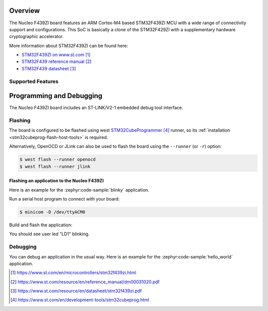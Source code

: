 .. zephyr:board:: nucleo_f439zi

Overview
********

The Nucleo F439ZI board features an ARM Cortex-M4 based STM32F439ZI MCU
with a wide range of connectivity support and configurations. This SoC
is basically a clone of the STM32F429ZI with a supplementary hardware
cryptographic accelerator.

More information about STM32F439ZI can be found here:

- `STM32F439ZI on www.st.com`_
- `STM32F439 reference manual`_
- `STM32F439 datasheet`_

Supported Features
==================

.. zephyr:board-supported-hw::

Programming and Debugging
*************************

.. zephyr:board-supported-runners::

The Nucleo F439ZI board includes an ST-LINK/V2-1 embedded debug tool interface.

Flashing
========

The board is configured to be flashed using west `STM32CubeProgrammer`_ runner,
so its :ref:`installation <stm32cubeprog-flash-host-tools>` is required.

Alternatively, OpenOCD or JLink can also be used to flash the board using
the ``--runner`` (or ``-r``) option:

.. code-block:: console

   $ west flash --runner openocd
   $ west flash --runner jlink

Flashing an application to the Nucleo F439ZI
--------------------------------------------

Here is an example for the :zephyr:code-sample:`blinky` application.

Run a serial host program to connect with your board:

.. code-block:: console

   $ minicom -D /dev/ttyACM0

Build and flash the application:

.. zephyr-app-commands::
   :zephyr-app: samples/basic/blinky
   :board: nucleo_f439zi
   :goals: build flash

You should see user led "LD1" blinking.

Debugging
=========

You can debug an application in the usual way.  Here is an example for the
:zephyr:code-sample:`hello_world` application.

.. zephyr-app-commands::
   :zephyr-app: samples/hello_world
   :board: nucleo_f439zi
   :maybe-skip-config:
   :goals: debug

.. target-notes::
.. _STM32F439ZI on www.st.com:
   https://www.st.com/en/microcontrollers/stm32f439zi.html

.. _STM32F439 reference manual:
   https://www.st.com/resource/en/reference_manual/dm00031020.pdf

.. _STM32F439 datasheet:
   https://www.st.com/resource/en/datasheet/stm32f439zi.pdf

.. _STM32CubeProgrammer:
   https://www.st.com/en/development-tools/stm32cubeprog.html
